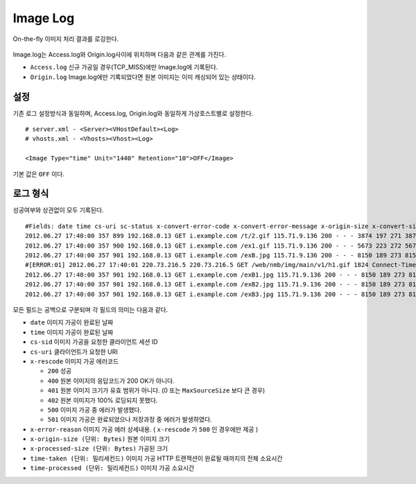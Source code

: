 ﻿.. _imagelog:

Image Log
******************

On-the-fly 이미지 처리 결과를 로깅한다.

.. figure:: img/image_log1.png
   :align: center

Image.log는 Access.log와 Origin.log사이에 위치하며 다음과 같은 관계를 가진다.

-  ``Access.log`` 신규 가공일 경우(TCP_MISS)에만 Image.log에 기록된다.
-  ``Origin.log`` Image.log에만 기록되었다면 원본 이미지는 이미 캐싱되어 있는 상태이다.



설정
====================================

기존 로그 설정방식과 동일하며, Access.log, Origin.log와 동일하게 가상호스트별로 설정한다. ::

   # server.xml - <Server><VHostDefault><Log>
   # vhosts.xml - <Vhosts><Vhost><Log>

   <Image Type="time" Unit="1440" Retention="10">OFF</Image>

기본 값은 ``OFF`` 이다.




로그 형식
====================================

성공여부와 상관없이 모두 기록된다. ::

    #Fields: date time cs-uri sc-status x-convert-error-code x-convert-error-message x-origin-size x-convert-size time-convert time-taken x-session-id
    2012.06.27 17:40:00 357 899 192.168.0.13 GET i.example.com /t/2.gif 115.71.9.136 200 - - - 3874 197 271 3874 20 0 0 17 3 - gzip+deflate - 80 gzip 7 cache
    2012.06.27 17:40:00 357 900 192.168.0.13 GET i.example.com /ex1.gif 115.71.9.136 200 - - - 5673 223 272 5673 24 0 0 21 3 - - - 80 - 8 cache
    2012.06.27 17:40:00 357 901 192.168.0.13 GET i.example.com /exB.jpg 115.71.9.136 200 - - - 8150 189 273 8150 13 0 0 9  4 Bypass - - 80 - 7 cache
    #[ERROR:01] 2012.06.27 17:40:01 220.73.216.5 220.73.216.5 GET /web/nmb/img/main/v1/h1.gif 1824 Connect-Timeout - 11 cache
    2012.06.27 17:40:00 357 901 192.168.0.13 GET i.example.com /exB1.jpg 115.71.9.136 200 - - - 8150 189 273 8150 13 0 0 9 4 - max-age=3600 80 - 12 cache
    2012.06.27 17:40:00 357 901 192.168.0.13 GET i.example.com /exB2.jpg 115.71.9.136 200 - - - 8150 189 273 8150 13 0 0 9 4 - no-cache 80 - 35 cache
    2012.06.27 17:40:00 357 901 192.168.0.13 GET i.example.com /exB3.jpg 115.71.9.136 200 - - - 8150 189 273 8150 13 0 0 9 4 - - 80 - 35 cache

모든 필드는 공백으로 구분되며 각 필드의 의미는 다음과 같다.

-  ``date`` 이미지 가공이 완료된 날짜
-  ``time`` 이미지 가공이 완료된 날짜
-  ``cs-sid`` 이미지 가공을 요청한 클라이언트 세션 ID
-  ``cs-uri`` 클라이언트가 요청한 URI
-  ``x-rescode`` 이미지 가공 에러코드

   - ``200`` 성공
   - ``400`` 원본 이미지의 응답코드가 200 OK가 아니다.
   - ``401`` 원본 이미지 크기가 유효 범위가 아니다. (0 또는 ``MaxSourceSize`` 보다 큰 경우)
   - ``402`` 원본 이미지가 100% 로딩되지 못했다.
   - ``500`` 이미지 가공 중 에러가 발생했다.
   - ``501`` 이미지 가공은 완료되었으나 저장과정 중 에러가 발생하였다.

-  ``x-error-reason`` 이미지 가공 에러 상세내용. ( ``x-rescode`` 가 ``500`` 인 경우에만 제공 )
-  ``x-origin-size (단위: Bytes)`` 원본 이미지 크기
-  ``x-processed-size (단위: Bytes)`` 가공된  크기
-  ``time-taken (단위: 밀리세컨드)`` 이미지 가공 HTTP 트랜잭션이 완료될 때까지의 전체 소요시간
-  ``time-processed (단위: 밀리세컨드)`` 이미지 가공 소요시간